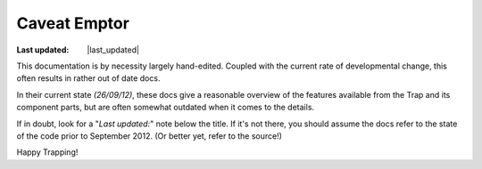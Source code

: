 ######################
Caveat Emptor
######################
.. |last_updated| last_updated::
:Last updated: |last_updated|

This documentation is by necessity largely hand-edited. 
Coupled with the current rate of developmental change,
this often results in rather out of date docs. 

In their current state `(26/09/12)`, these docs give a reasonable overview
of the features available from the Trap and its component parts, but are 
often somewhat outdated when it comes to the details.

If in doubt, look for a "`Last updated:`" note below the title. 
If it's not there, you should assume the docs refer to the state of the code prior to September 2012. (Or better yet, refer to the source!)

Happy Trapping!


